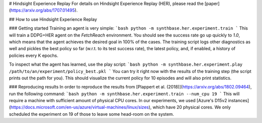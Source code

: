 # Hindsight Experience Replay
For details on Hindsight Experience Replay (HER), please read the [paper](https://arxiv.org/abs/1707.01495).

## How to use Hindsight Experience Replay

### Getting started
Training an agent is very simple:
```bash
python -m synthbase.her.experiment.train
```
This will train a DDPG+HER agent on the `FetchReach` environment.
You should see the success rate go up quickly to `1.0`, which means that the agent achieves the
desired goal in 100% of the cases.
The training script logs other diagnostics as well and pickles the best policy so far (w.r.t. to its test success rate),
the latest policy, and, if enabled, a history of policies every K epochs.

To inspect what the agent has learned, use the play script:
```bash
python -m synthbase.her.experiment.play /path/to/an/experiment/policy_best.pkl
```
You can try it right now with the results of the training step (the script prints out the path for you).
This should visualize the current policy for 10 episodes and will also print statistics.


### Reproducing results
In order to reproduce the results from [Plappert et al. (2018)](https://arxiv.org/abs/1802.09464), run the following command:
```bash
python -m synthbase.her.experiment.train --num_cpu 19
```
This will require a machine with sufficient amount of physical CPU cores. In our experiments,
we used [Azure's D15v2 instances](https://docs.microsoft.com/en-us/azure/virtual-machines/linux/sizes),
which have 20 physical cores. We only scheduled the experiment on 19 of those to leave some head-room on the system.
